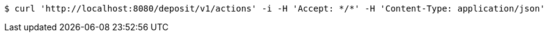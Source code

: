 [source,bash]
----
$ curl 'http://localhost:8080/deposit/v1/actions' -i -H 'Accept: */*' -H 'Content-Type: application/json'
----